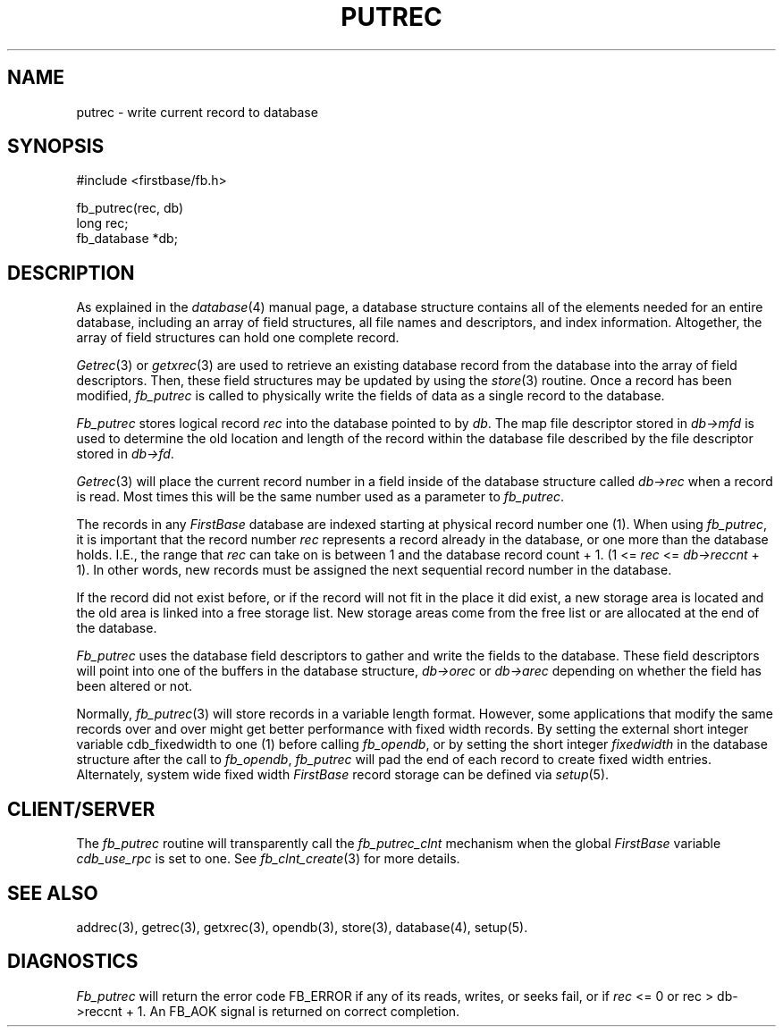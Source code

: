 .TH PUTREC 3 "12 September 1995"
.FB
.SH NAME
putrec \- write current record to database
.SH SYNOPSIS
#include <firstbase/fb.h>
.sp 1
fb_putrec(rec, db)
.br
long rec;
.br
fb_database *db;
.SH DESCRIPTION
As explained in the \fIdatabase\fP(4)
manual page, a database structure contains
all of the elements needed for an entire database, including an array of
field structures, all file names and descriptors, and index information.
Altogether, the array of field structures can hold one complete record.
.PP
\fIGetrec\fP(3) or \fIgetxrec\fP(3)
are used to retrieve an existing database
record from the database into the array of field descriptors.
Then, these field structures may be updated by using
the \fIstore\fP(3) routine. Once a record has been modified,
\fIfb_putrec\fP is called to physically
write the fields of data as a single record to the database.
.PP
\fIFb_putrec\fP
stores logical record \fIrec\fP into the database pointed to by \fIdb\fP.
The map file descriptor stored in \fIdb->mfd\fP is used to determine the old
location and length of the record within the database file
described by the file descriptor stored in \fIdb->fd\fP.
.PP
\fIGetrec\fP(3)
will place the current record number in a field inside
of the database structure called \fIdb->rec\fP when a record is read.
Most times this will be the
same number used as a parameter to \fIfb_putrec\fP.
.PP
The records in any \fIFirstBase\fP database are indexed starting at
physical record
number one (1). When using \fIfb_putrec\fP,
it is important that the record number \fIrec\fP
represents a record already in the database, or one more than the database
holds. I.E., the range that \fIrec\fP can take on is between 1 and
the database record count + 1. (1 <= \fIrec\fP <= \fIdb->reccnt\fP + 1).
In other words, new records must be assigned the next sequential
record number in the database.
.PP 
If the record did not exist before, or if the record will not fit in the
place it did exist, a new storage area is located and the old area
is linked into a free storage list.
New storage areas come from the free list or are allocated at
the end of the database.
.PP
\fIFb_putrec\fP
uses the database field descriptors to gather and write the fields
to the database. These field descriptors will point into one of the
buffers in the database structure, \fIdb->orec\fP
or \fIdb->arec\fP depending on whether the field has been altered or not.
.PP
Normally, \fIfb_putrec\fP(3) will store records in a variable length format.
However, some applications that modify the same records over and over
might get better performance with fixed width records. By setting the
external short integer variable cdb_fixedwidth to one (1) before calling
\fIfb_opendb\fP, or by setting the short integer \fIfixedwidth\fP in the
database structure after the call to \fIfb_opendb\fP,
\fIfb_putrec\fP will pad the end of each record to create fixed width
entries. Alternately, system wide fixed width \fIFirstBase\fP
record storage can be defined via \fIsetup\fP(5).
.SH CLIENT/SERVER
The \fIfb_putrec\fP routine will transparently
call the \fIfb_putrec_clnt\fP mechanism
when the global \fIFirstBase\fP variable \fIcdb_use_rpc\fP is set to one.
See \fIfb_clnt_create\fP(3) for more details.
.SH SEE ALSO
addrec(3), getrec(3), getxrec(3), opendb(3), store(3), database(4), setup(5).
.SH DIAGNOSTICS
\fIFb_putrec\fP will return the error code FB_ERROR if any of its reads,
writes, or seeks fail, or if \fIrec\fP <= 0 or rec > db->reccnt + 1.
An FB_AOK signal is returned on correct completion.
.br
